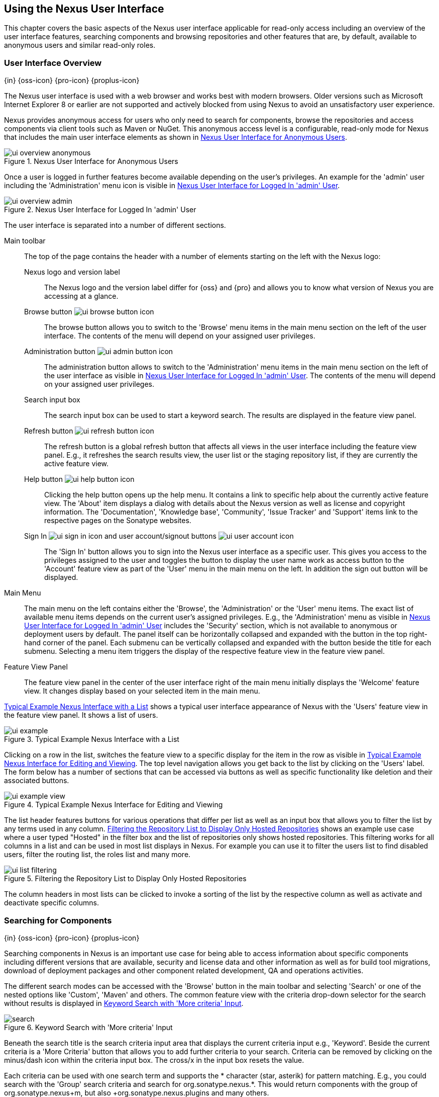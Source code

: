[[using]]
== Using the Nexus User Interface

This chapter covers the basic aspects of the Nexus user interface
applicable for read-only access including an overview of the user
interface features, searching components and browsing repositories and
other features that are, by default, available to anonymous users and
similar read-only roles.

////
tbd administrative tasks in admin chapter .. add link once up
////

[[using-sect-intro]]
=== User Interface Overview
{in} {oss-icon} {pro-icon} {proplus-icon}

The Nexus user interface is used with a web browser and works best
with modern browsers. Older versions such as Microsoft Internet
Explorer 8 or earlier are not supported and actively blocked from
using Nexus to avoid an unsatisfactory user experience. 

Nexus provides anonymous access for users who only need to search for
components, browse the repositories and access components via client 
tools such as Maven or NuGet. This anonymous access level is a
configurable, read-only mode for Nexus that includes the main user
interface elements as shown in <<fig-ui-overview-anonymous>>.

[[fig-ui-overview-anonymous]]
.Nexus User Interface for Anonymous Users
image::figs/web/ui-overview-anonymous.png[scale=45]

Once a user is logged in further features become available depending
on the user's privileges. An example for the 'admin' user including
the 'Administration' menu icon is visible in
<<fig-ui-overview-admin>>.

[[fig-ui-overview-admin]]
.Nexus User Interface for Logged In 'admin' User
image::figs/web/ui-overview-admin.png[scale=45]

The user interface is separated into a number of different
sections. 

Main toolbar::

The top of the page contains the header with a number of elements
starting on the left with the Nexus logo:

Nexus logo and version label;; The Nexus logo and the version label differ
for {oss} and {pro} and allows you to know what version of Nexus you
are accessing at a glance.

Browse button image:figs/web/ui-browse-button-icon.png[scale=50];; The
browse button allows you to switch to the 'Browse' menu items in the main
menu section on the left of the user interface. The contents of the
menu will depend on your assigned user privileges.

Administration button image:figs/web/ui-admin-button-icon.png[scale=50];;
 The administration button allows to switch to the 'Administration' menu items in
 the main menu section on the left of the user interface as visible in
 <<fig-ui-overview-admin>>. The contents of the menu will depend on
 your assigned user privileges.

Search input box;; The search input box can be used to start a keyword
search. The results are displayed in the feature view panel.

Refresh button image:figs/web/ui-refresh-button-icon.png[scale=50];; The
refresh button is a global refresh button that affects all views in
the user interface including the feature view panel. E.g., it
refreshes the search results view, the user list or the staging
repository list, if they are currently the active feature view.

Help button image:figs/web/ui-help-button-icon.png[scale=50];;
 Clicking the help button opens up the help menu.  It contains a link
 to specific help about the currently active feature view. The 'About'
 item displays a dialog with details about the Nexus version as
 well as license and copyright information. The 'Documentation',
 'Knowledge base', 'Community', 'Issue Tracker' and 'Support' items
 link to the respective pages on the Sonatype websites.

Sign In image:figs/web/ui-sign-in-icon.png[scale=50] and user account/signout buttons image:figs/web/ui-user-account-icon.png[scale=50];; The 'Sign
In' button allows you to sign into the Nexus user interface as a
specific user. This gives you access to the privileges assigned to the
user and toggles the button to display the user name work as access
button to the 'Account' feature view as part of the 'User' menu in
the main menu on the left. In addition the sign out button
will be displayed.

Main Menu::

The main menu on the left contains either the 'Browse', the
'Administration' or the 'User' menu items. The exact list of available
menu items depends on the current user's assigned privileges. E.g.,
the 'Administration' menu as visible in <<fig-ui-overview-admin>>
includes the 'Security' section, which is not available to anonymous
or deployment users by default.  The panel itself can be horizontally
collapsed and expanded with the button in the top right-hand corner of
the panel. Each submenu can be vertically collapsed and expanded with
the button beside the title for each submenu. Selecting a menu item
triggers the display of the respective feature view in the feature
view panel.

Feature View Panel::

The feature view panel in the center of the user interface right of
the main menu initially displays the 'Welcome' feature view. It
changes display based on your selected item in the main menu.

<<fig-ui-example>> shows a typical user interface appearance of Nexus
with the 'Users' feature view in the feature view panel. It shows a
list of users.  

[[fig-ui-example]]
.Typical Example Nexus Interface with a List
image::figs/web/ui-example.png[scale=40]

Clicking on a row in the list, switches the feature view to a specific
display for the item in the row as visible in
<<fig-ui-example-view>>. The top level navigation allows you get back
to the list by clicking on the 'Users' label. The form below has a
number of sections that can be accessed via buttons as well as
specific functionality like deletion and their associated buttons.

[[fig-ui-example-view]]
.Typical Example Nexus Interface for Editing and Viewing 
image::figs/web/ui-example-view.png[scale=40]

The list header features buttons for various operations that differ
per list as well as an input box that allows you to filter the list by
any terms used in any column. <<fig-ui-list-filtering>> shows an
example use case where a user typed "Hosted" in the filter box and the
list of repositories only shows hosted repositories. This filtering
works for all columns in a list and can be used in most list displays
in Nexus. For example you can use it to filter the users list to find
disabled users, filter the routing list, the roles list and many more.


[[fig-ui-list-filtering]]
.Filtering the Repository List to Display Only Hosted Repositories
image::figs/web/ui-list-filtering.png[scale=50]

The column headers in most lists can be clicked to invoke a sorting of
the list by the respective column as well as activate and deactivate
specific columns.


[[search-components]]
=== Searching for Components
{in} {oss-icon} {pro-icon} {proplus-icon}

Searching components in Nexus is an important use case for being able
to access information about specific components including different
versions that are available, security and license data and other
information as well as for build tool migrations, download of
deployment packages and other component related development, QA and
operations activities.

////
tbd .. add back in once implemented post M4
Nexus performs a search using the data about components in all its
indexes. These include all the components available directly on the
server as well as any indexes downloaded from remote
repositories. This allows you to find components that are not yet used
in your organization, but are available to you via remote proxy
repositories. The necessary index downloads have to be enabled by a
Nexus administrator, since they are disabled by default.

WARNING: Some remote repositories do not provide such an index and
their content is therefore not fully available in a search.
////

////
tbd add link to index download section in administration chapter
////

The different search modes can be accessed with the 'Browse' button in
the main toolbar and selecting 'Search' or one of the nested options
like 'Custom', 'Maven' and others. The common feature view with the
criteria drop-down selector for the search without results is
displayed in <<fig-search>>.

[[fig-search]]
.Keyword Search with 'More criteria' Input
image::figs/web/search.png[scale=40]

Beneath the search title is the search criteria input area that
displays the current criteria input e.g., 'Keyword'. Beside the current
criteria is a 'More Criteria' button that allows you to add further
criteria to your search. Criteria can be removed by clicking on the
minus/dash icon within the criteria input box. The cross/x in the
input box resets the value.

Each criteria can be used with one search term and supports the *
character (star, asterik) for pattern matching. E.g., you could search
with the 'Group' search criteria and search for
+org.sonatype.nexus.*+. This would return components with the group of
+org.sonatype.nexus+m, but also +org.sonatype.nexus.plugins+ and many
others.

A number of criteria can be used independent of the component and
repository format:
 
Keyword:: A keyword is a string used for a search, where matches in
'Format', 'Group', 'Name' and 'Version' are returned.

Format:: The format of the repository in which to look for a
component. E.g. {OSS} supports `maven2`, `nuget` and `raw`.

Group:: The 'Group' value is an additional identifier for a
componenent allowing the component author to classify it as belonging
to a specific organization or group or simply creating a namespace to
separate different components. Not all repository formats use the
notion of a group. Some tools simply use a different name
for the concept e.g., +org+ for Apache Ivy or `groupId` for Apache
Maven and the 'maven2' repository format and it is a required attribute,
while others, like the 'nuget' repository format, do not use group.

Name:: The name of a component constitutes its main
identifier. Different repository formats use a different name for the
concept such as `artifactId` for Apache Maven and the 'maven2'
repository format.

Version:: The version of a component allows you to have different
points in time of a component released. Various tools such as Maven or
NuGet use the term version. Other build systems call this differently
e.g. +rev+, short for revision, in the case of Apache Ivy. In most
repository formats version numbers are not enforced to follow a
specific standard and are simply a string. This affects the sort
order and can produce unexpected results.

Checksum - MD5, SHA-1 or SHA-512::  A checksum value of a component
file generated by an MD5, SHA-1 or SHA-512 algorithm.

In addition there are criteria that can be used to search for
components in 'Maven Repositories':

Group Id:: The Maven +groupId+ for a component. Other build systems
supporting the Maven repository format call this differently
e.g. +org+ for Apache Ivy and +group+ for Gradle and Groovy
Grape. 'Group Id' is equivalent to 'Group'.

Artifact Id:: The Maven +artifactId+ for a component. Other build
systems call this differently e.g. +name+ for Apache Ivy and Gradle,
and +module+ for Groovy Grape.  'Artifact Id' is equivalent to 'Name'.

Classifier:: The Maven 'classifier' for a component. Common values are
+javadoc+, +sources+ or +tests+. 

Packaging:: The Maven +packaging+ for a component, which is +jar+ by
default. Other values as used in Maven and other build tools are
+ear+, '+war+, +maven-plugin+, +pom+, +ejb+, +zip+, +tar.gz+, +aar+
and many others.

Addditional criteria for component searches in 'NuGet Repositories'
are:

ID:: The NuGet component identifier. 

Tags:: Additional information about a component formatted as
space-delimited keywords, chosen by the package author.

Searches in 'Raw Repositories' can be narrowed down with the 'Path'
criteria, that allows you to specify a file path for your search.

Once you have provided your search terms in one or multiple criteria
input fields, like the 'Keywords' criteria in the 'Search' feature view,
the results become visible in the component list, with an example
displayed in <<fig-search-results>>. The components are listed with
their 'Name', 'Group', 'Version' and 'Format' and sorted
alphabetically by 'Name'. The top of the list includes a paging
navigation with controls for the first, previous, next and last pages
as well as a numeric page input and a refresh button.

[[fig-search-results]]
.Results of an Component Search for +junit+
image::figs/web/search-results.png[scale=35]

Selecting a component in the list changes to a display of the
component attributes and the list of files associated to the component
as shown in <<fig-search-results-component>>.

[[fig-search-results-component]]
.Component Attributes and List of Associated Files
image::figs/web/search-results-component.png[scale=35]

Clicking on a row, representing a specific file switches to a specific
view for a particular file, which displays further information about
the file like the 'Name' and the 'Content Type'.

////
The component detail view contains an overview with the 'Group' and
'Name' identifiers.

The 'Most popular version' displays the version that has the most
downloads by all users accessing the Central Repository. This data can
help with the selection of an appropriate version to use for a
particular component version.

Age:: The 'Age' column displays the age of the component version being
available on the Central Repository. Since most components are
published to the Central Repository when released, this age gives you
a good indication of the actual time since the release of the
component.

Popularity:: The 'Popularity' column shows a relative popularity as
compared to the other component versions. This can give you a good
idea on the adoption rate of a new release. For example if a newer
version has a high age value, but a low popularity compared to an
older version, you might want to check the upstream project and see if
there is any issues stopping other users from upgrading that might
affect you as well. Another reason could be that the new version does
not provide signifcant improvements to warrant an upgrade for most
users.

The 'Security Issues' column shows the number of known security issues
for the specific component. The 'License Threat' column shows a colored
square with blue indicating no license threat and yellow, orange and
red indicating increased license threats. More information about both
indicators can be seen in the 'Component Info' panel below the list of
components for the specific component.

The 'Download' column provides download links for all the available
components.
////

==== Keyword Search

The main toolbar includes a 'Search components' text input field.
Type your search term and press 'enter' and Nexus performs a search by
'Keyword'.

The same search can be accessed by selecting the 'Search' item in the
'Browse' main menu. The search term can be provided in the 'Keyword' input
field in the 'Search' feature view.

[[custom-search]]
==== Custom Search

A configurable search using the criteria you select is availble via
the 'Custom' menu item in the 'Search' section of the 'Browse' main
menu. Initially it has no criteria and it allows you to create a
search with criteria you add with the 'More Criteria' button.

==== Maven Search

The 'Maven' search is a predefined search available via the 'Maven' menu item
in the 'Search' section of the 'Browse' main menu. It defaults to
inputs for 'Group Id', 'Artifact Id', 'Version', 'Classifier' and
'Packaging' and supports adding further criteria.

==== NuGet

The 'NuGet' search is a predefined search available via the 'NuGet' menu item
in the 'Search' section of the 'Browse' main menu. It defaults to
inputs for 'ID' and 'Tags' and supports adding further criteria.

==== Raw Search

The 'Raw' search is a predefined search available via the 'Raw' menu item
in the 'Search' section of the 'Browse' main menu. It defaults to
an input for 'Path'   and supports adding further criteria.

==== Example Use Case - SHA-1 Search

Sometimes it is necessary to determine the version of a component,
where you only have access to the binary file without any detailed
component information. When attempting this identification and neither
the filename nor the contents of the file contain any useful
information about the exact version of the component, you can use
'SHA-1' search to identify the component.

Create a sha1 checksum, e.g., with the +sha1sum+ command available on
Linux or OSX or +fciv+ on Windows, and use the created string in a
'Custom' search by adding the 'SHA-1' criteria from the 'More
criteria' control.

The search will returns a result, which will provide you with the
detailed information about the file allowing to to replace the file
with a dependency declaration. E.g. you can derive the Maven
coordinates of a jar file and use them in a dependency declaration.

TIP: A SHA-1 or similar checksum search can be a huge timesaver when
migrating from a legacy build system, where the used libraries are
checked into the version control system as binary components with no
version information available.


////
tbd add back when available
==== Class Name Search

Rather than looking at the coordinates of a component, the 'Class
Name' search will look at the contents of the component and look for Java
class files with the specified name. You can perform a class name search
by clicking on 'Class Name' in the 'Search' sub menu of the 'Browse'
main menu and providing the class name in the input field.

For example, try a search for a class name of +Pair+ to see how many
library authors saw a need to implement such a class, saving you from
potentially implementing yet another version. You will find that the component
+org.apache.commons:commons-lang3+ presents a valid choice to gain
access to a 'Pair' class.
////


////
Written for old Nexus 3 version prior to CMA refactor .. will need updates

[[using-sect-browsing]]
=== Browsing Repositories and Repository Groups
{in} {oss-icon} {pro-icon} {proplus-icon}

One of the most straightforward uses of Nexus is to browse the
structure of a repository or a repository group. If you click on the
Browse button image:figs/web/ui-browse-button-icon.png[scale=50] in the
main toolbar the main menu on the left displays the 'Browse' menu.  It
contains the 'Repository' section with the 'Standard' and the
'Managed' menu items. Thes 'Standard' lists allow you to access the
user-configured standard repositories, such the proxy repository for
the Central Repository called 'Central' or the preconfigured hosted
repositoriy 'Releases'. The 'Managed' list includes Nexus-managed
repositories such as staging repositories in {pro}.

Once you have selected e.g. 'Standard' the feature panel displays the
repository browsing user interface displayed in
<<fig-nexus-browse-repo>>.

It allows you to browse through the tree structure of the repository
by exanding and collapsing the levels of the hierarchy you are
interested in.

[[fig-nexus-browse-repo]]
.Browsing a Repository Storage
image::figs/web/repository-manager_browse-repositories.png[scale=50]

The 'More' button on the top of the panel includes items for actions
that are context-sensitive to your selection in the list below. E.g.,
when a repository or a directory in a proxy repository is selected, it
contains the 'View Remote' item. It will open up the remote repository
in a new web browser window. On the other hand, when the selection is
on a directory in a repository, and the current user has sufficient
privileges, a 'Delete' button is available. 

Once an actual file is selected in the list, the information panel
appears below. It contains one or more tabs relevant to the
selected file

NOTE: When browsing a proxy repository you might notice that the tree
doesn't contain all of the components in a repository. When you browse
a proxy repository, Nexus is displaying the components that have been
cached locally from the remote repository. If you don't see an
component you expected to see through Nexus, it only means that Nexus
has yet to cache the component locally. If you have enabled remote
repository index downloads, Nexus will return search results that may
include components not yet downloaded from the remote
repository. <<fig-nexus-browse-repo>>, is just an example, and you may
or may not have the example component available in your
installation of Nexus.

////

////
tbd revisit later to ss if this needs adding back in as separate
section or whatever

[[using-artifact-information]]
=== Viewing the Component Information
{in} {oss-icon} {pro-icon} {proplus-icon}

Once you located a file by browsing a repository or via a search and
selected it in the list, the panel below will, at a minimum, show the
'Info' tab as visible in <<fig-using-artifact-information>>. If a file
has not yet been locally cached, only the 'Path' in the repository
will be display. Otherwise the additional information shown includes
the 'Size' of the file in KB and the user name that triggered the
download of the component to a proxy repository in the 'Uploaded by'
field. 'Uploaded Date' as well as 'Last Modified Date' and 'SHA1' and
'MD5' file checksum values are displayed. In addition the 'Contained
In' field lists the repositories in which a file can be found.

[[fig-using-artifact-information]]
.Viewing the Component Info of commons-lang-2.6.jar
image::figs/web/using-artifact-information.png[scale=60]
////

////
tbd add back in once reimplemented

[[using-artifact-maven-information]]
=== Viewing the Maven Information
{in} {oss-icon} {pro-icon} {proplus-icon}

If the file you are examining is located in a Maven repository and an
actual component a +.pom+ file or a +.jar+ file, you will see the
'Maven' tab in the panels. As visible in
<<fig-using-maven-information>>, the GAV parameters - 'Group',
'Artifact', 'Version', 'Extension' and optionally 'Classifier' - are
displayed above an 'XML' snippet identifying the component. You can use
this snippet to add a dependency to the component file to your Maven
project by adding it in your +pom.xml+ file.

[[fig-using-maven-information]]
.Viewing the Maven Information
image::figs/web/using-maven-information.png[scale=60]
////


////

[[using-artifact-archive-browser]]
=== Using the Artifact Archive Browser
{in} {pro-icon} {proplus-icon}


For binary components like jar files Nexus displays an 'Archive Browser'
panel, as visible in <<fig-using-artifact-archive-browser>> that allows
you to view the contents of the archive. Clicking on invidiual files
in the browser will download them and potentially display them in your
browser. This can be useful for quickly checking out the contents of
an archive without manually downloading and extracting it.

[[fig-using-artifact-archive-browser]]
.Using the Archive Browser
image::figs/web/using-archive-browser.png[scale=60]

IMPORTANT: The archive browser is a feature of {pro}.


[[using-sect-dependencies]]
=== Viewing the Artifact Dependencies
{in} {pro-icon} {proplus-icon}


{pro} provides you with the ability to browse an
component's dependencies. Using the component metadata found in an
component's POM, Nexus will scan a repository or a repository group and
attempt to resolve and display an component's dependencies. To view an
component's dependencies, browse the repository storage or the
repository index, select an component (or an component's POM), and then
click on the 'Maven Dependency' tab.

On the 'Maven Dependency' tab, you will see the following form elements:

Repository:: When resolving an component's dependencies, Nexus will
query an existing repository or repository group. In many cases it
will make sense to select the same repository group you are
referencing in your Maven settings. If you encounter any problems
during the dependency resolution, you need to make sure that you are
referencing a repository or a group that contains these dependencies.

Mode:: An component's dependencies can be listed as either a tree or a
list. When dependencies are displayed in a tree, you can inspect
direct dependencies and transitive dependencies. This can come in
handy if you are assessing an component, based on the dependencies it is
going to pull into your project's build. When you list dependencies as
a list, Nexus is going to perform the same process used by Maven to
collapse a tree of dependencies into a list of dependencies using
rules to merge and override dependency versions if there are any
overlaps or conflicts.

Once you have selected a repository to resolve against and a mode to
display an component's dependencies, click on 'Resolve' as
shown in <<fig-using-dependencies>>. Clicking on this button will
start the process of resolving dependencies, depending on the number
of components already cached by Nexus, this process can take anywhere
from a few seconds to a minute. Once the resolution process is finished,
you should see the component's dependencies, as shown in
<<fig-using-dependencies>>.

[[fig-using-dependencies]]
.View an Artifact's Dependencies
image::figs/web/using_dependencies.png[scale=60]

Once you have resolved a component's dependencies, you can use the
Filter text input to search for particular component dependencies.  If
you double-click on a row in the tree or list of dependencies, you can
navigate to other components within the Nexus interface.

[[component-info]]
=== Viewing Component Security and License Information
{in} {pro-icon} {proplus-icon}

One of the added features of {pro} is the usage of data
from Nexus Lifecycle. This data contains security and license
information about components and is accessible for a whole repository
in the Repository Health Check feature described in . 

tbd link to rhc chapter

Details
about the vulnerability and security issue ratings and others can be
found there as well.

The 'Component Info' tab displays the security and licence information
available for a specific component. It is available in browsing or
search results, once a you have selected an component in the search
results list or repository tree view. An example search for Jetty, with
the 'Component Info' tab visible, is displayed in <<fig-clm-tab-jetty>>.  It
displays the results from the 'License Analysis' and any found 'Security
Issues'. 

The 'License Analysis' reveals a medium threat triggered by the fact
that Non-Standard license headers were found in the source code as visible
in the 'Observed License(s) in Source' column. The license found in the
pom.xml file associated to the project only documented Apache-2.0 or
EPL-1.0 as the 'Declared License(s)'.

[[fig-clm-tab-jetty]]
.Component Info Displaying Security Vulnerabilities for an Old Version of Jetty 
image::figs/web/component-info-tab-jetty.png[scale=50]

The 'Security Issues' section displays two issues with 'Threat Level'
values 5. The 'Summary' column contains a small summary description of
the security issue. The 'Problem Code' column contains the codes,
which link to the respective entries in the Common Vulnerabilities and
Exposures CVE list as well as the Open Source Vulnerability DataBase
OSVDB displayed in <<fig-clm-cve-jetty>> and
<<fig-clm-osvdb-jetty>>.

[[fig-clm-cve-jetty]]
.Common Vulnerabilities and Exposures CVE Entry for a Jetty Security Issue
image::figs/web/component-info-cve-jetty.png[scale=50]
  
[[fig-clm-osvdb-jetty]]
.Open Source Vulnerability DataBase OSVDB Entry for a Jetty Security Issue
image::figs/web/component-info-osvdb-jetty.png[scale=50]


.Understanding the Difference, {proplus}


In this section, we've talked about the various ways Sonatype component data is being used, at
least at an introductory level. However, understanding the differences between
the data usage in {pro} and {proplus} may 
still be a little unclear. Rather you are likely asking, "What do I get with {proplus}?

Great question. With {proplus} you get the Nexus Lifecycle suite of tools. {pro} 
is expanded in two key areas.

Policy Management::

Your organization likely has a process for determining which components can be
included in your applications. This could be as simple as limiting the age of
the component, or more complex, like prohibiting components with a certain type
of licenses or security issue.

Whatever the case, the process is supported by rules. Nexus Lifecycle Policy
management is a way to create those rules, and then track and evaluate your
application. Any time a rule is broken, that's considered a policy violation.
Violations can then warn, or even prevent a release.

Here's an example of the Nexus Lifecycle features for Nexus Staging.

[[fig-clm-staging-repository-failure]]
.Staging Repository Activity with a CLM Evaluation Failure and Details
image::figs/web/clm-staging-repository-failure.png[scale=60]

Component Information Panel::

The Component Information Panel, or CIP, provides everything you need to know
about a component. Looking at the image below, you'll notice two sections. On
the left, details about the specific component are provided. On the right, the
graph provides a wide variety of information including popularity, license, or
security issues. You can even click on each individual version in the graph,
which will then display on the left.
+
[[fig-nexus-clm-nexus-show-cip]]
.Component Information Panel Example
image::figs/web/nexus-clm-comp-info-cip.png[scale=50]
+
NOTE: The CIP is then expanded with the View Details button which shows exactly
what security or license issues were encountered, as well as any policy
violations.

If you would like more information about these features, check out our
link:http://books.sonatype.com/sonatype-clm-book/html/repository-manager-user-guide/index.html[Sonatype
CLM Repository Manager Guide].

////

////
this was for Nexus 3 pre CMA refactor .. so might be fine as is once
adapted .. 

[[using-sect-uploading]]
=== Uploading Maven Artifacts 
{in} {oss-icon} {pro-icon} {proplus-icon}

When your build makes use of proprietary or custom dependencies that
are not available from public repositories, you will often need to
find a way to make them available to developers in a custom Maven
repository. Nexus ships with a preconfigured third-party repository
that was designed to hold third-party dependencies that are used in
your builds. 

If you are signed in to Nexus as a user with sufficient privileges,
the 'Upload' section of the 'Browse' main menu will be visible and
contain the 'Maven' menu item. Press on this item and the feature view
panel will display the 'Maven' feature as shown in
<<fig-using-artifact-upload>>.

[[fig-using-artifact-upload]]
.Maven Artifact Upload Feature
image::figs/web/using_artifact-upload.png[scale=50]

To upload a component, select the target repository from the
'Repository' drop down list and press the 'Add an artifact' button and
select the component you want to upload from the filesystem in the dialog.

Once you have selected an component, you can modify the 'Classifier' and the
'Extension', if they have not been prefilled automatically. 

If the component you want to upload is a POM file, you can press the
'Upload' button to complete the upload. 

If you do not have a POM file and are uploading e.g., a JAR file you
have to ensure to specify the 'Group', 'Artifact' , 'Version' and
'Packaging' values to be able to proceed and then press the 'Upload'
button. Packaging values can be selected from the drop down list or
provided by typing the value into the input box.

In both cases you can upload multiple components for the same
coordinates e.g., the POM and the JAR file, with the 'Add another
artifact' button. This allows you to upload a POM and a JAR file
combined with the sources and javadoc JAR files in one operation.

[[fig-using-artifact-upload-details]]
.Maven Artifact Upload Feature
image::figs/web/using_artifact-upload-details.png[scale=50]

If you added a POM file as an additional component the coordinates from
the POM file will be used the and input filed will be removed. 

TIP: Uploading a POM file allows you to add further details like
dependencies to the file, which improves the quality of the upload by
enabling transitive dependency management.
////


////

tbd... this will be deleted I think 
[[using-sect-feeds]]
=== Browsing System Feeds

Nexus provides feeds that expose system events. You can browse these
feeds by clicking on 'System Feeds' under the 'Views/Repositories'
menu.  Clicking on 'System Feeds' will show the panel in
<<fig-repoman-system-feeds>>. You can use this simple interface to
browse the most recent reports of component deployments, cached
components, broken components, storage changes and otehr events that
have occurred in Nexus.

[[fig-repoman-system-feeds]]
.Browsing Nexus System Feeds
image::figs/web/repository-manager_system-feed.png[scale=70]

These feeds can come in handy if you are working at a large
organization with multiple development teams deploying to the same
instance of Nexus. In such an arrangement, all developers in an
organization can subscribe to the RSS feeds for New Deployed Artifacts
as a way to ensure that everyone is aware when a new release has been
pushed to Nexus. Exposing these system events as RSS feeds also opens
the door to other, more creative uses of this information, such as
connecting Nexus to external, automated testing systems. To access the
RSS feeds for a specific feed, select the feed in the System Feeds
view panel and then click on the Subscribe button. Nexus will then
load the RSS feed in your browse and you can subscribe to the feed in
your favorite RSS

There are a number of system feeds available in the System Feeds view,
and each has a URL that resembles the following URL:

----
http://localhost:8081/nexus/service/local/feeds/recentlyChangedFiles
----

The URLs can be ammended with the parameters +from+ and +count+ to 
specify the dataset viewed. E.g.  

----
http://localhost:8081/nexus/service/local/feeds/recentlyDeployedArtifacts?count=100
----

Where recentChanges would be replaced with the identifier of the feed
you were attempting to read. Available system feeds include:

- Authenication and Authorization Events

- Broken components in all Nexus repositories

- Broken files in all Nexus repositories

- Error and Warning events

- New components in all Nexus repositories

- New cached components in all Nexus repositories

- New cached files in all Nexus repositories

- New cached release components in all Nexus repositories

- New deployed components in all Nexus repositories

- New deployed files in all Nexus repositories

- New deployed release components in all Nexus repositories

- New files in all Nexus repositories

- New release components in all Nexus repositories

- Recent component storage changes in all Nexus repositories

- Recent file storage changes in all Nexus repositories

- Recent release component storage changes in all Nexus repositories

- Repository Status Changes in Nexus

- System changes in Nexus
////


////

////

[[using-sect-user-profile]]
=== Working with Your User Profile
{in} {oss-icon} {pro-icon} {proplus-icon}

As a logged-in user, you can click on your user name on the 
right-hand side of the main toolbar to switch the main menu to contain
the 'User' menu. Pressing on the 'Account' menu item displays the
'Account' feature in the main feature panel as displayed in <<fig-account-feature-panel>>.

[[fig-account-feature-panel]]
.Editing User Details in the Account Feature Panel 
image::figs/web/account-feature-panel.png[scale=50]

The 'Account' feature allows you to edit your 'First Name', 'Last Name', and
'Email' directly in the form. 

==== Changing Your Password

In addition to changing your name and email, the user profile allows
you to change your password by clicking on the 'Change Password'
button. You will be prompted to authenticate with your current
password and subsequently supply your new password in pop up dialogs.

TIP: The password change feature only works with the Nexus built-in 
security realm. If you are using a different security realm like
LDAP or Crowd, this option will not be visible.

//// 
tbd
==== Additional User Feature Panels

The 'User' menu can be used by other plugins and features to
change or access user specific data and functionality. One such use
case is the User Token access.

.
tbd link to user token section
////


////
/* Local Variables: */
/* ispell-personal-dictionary: "ispell.dict" */
/* End:             */
////
